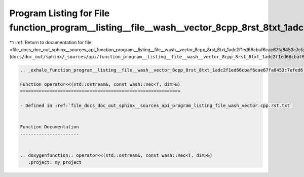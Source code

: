 
.. _program_listing_file_docs_doc_out_sphinx__sources_api_function_program__listing__file__wash__vector_8cpp_8rst_8txt_1adc2f1ed66cbaf6cae67fa8453c7efed6.rst.txt:

Program Listing for File function_program__listing__file__wash__vector_8cpp_8rst_8txt_1adc2f1ed66cbaf6cae67fa8453c7efed6.rst.txt
================================================================================================================================

|exhale_lsh| :ref:`Return to documentation for file <file_docs_doc_out_sphinx__sources_api_function_program__listing__file__wash__vector_8cpp_8rst_8txt_1adc2f1ed66cbaf6cae67fa8453c7efed6.rst.txt>` (``docs/doc_out/sphinx/_sources/api/function_program__listing__file__wash__vector_8cpp_8rst_8txt_1adc2f1ed66cbaf6cae67fa8453c7efed6.rst.txt``)

.. |exhale_lsh| unicode:: U+021B0 .. UPWARDS ARROW WITH TIP LEFTWARDS

.. code-block:: cpp

   .. _exhale_function_program__listing__file__wash__vector_8cpp_8rst_8txt_1adc2f1ed66cbaf6cae67fa8453c7efed6:
   
   Function operator<<(std::ostream&, const wash::Vec<T, dim>&)
   ============================================================
   
   - Defined in :ref:`file_docs_doc_out_sphinx__sources_api_program_listing_file_wash_vector.cpp.rst.txt`
   
   
   Function Documentation
   ----------------------
   
   
   .. doxygenfunction:: operator<<(std::ostream&, const wash::Vec<T, dim>&)
      :project: my_project
